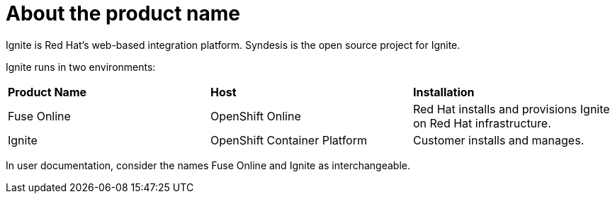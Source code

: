 [id='about-product-name_{context}']
= About the product name

Ignite is Red Hat's web-based integration platform. 
Syndesis is the open source project for Ignite.

Ignite runs in two environments:

[cols="3*"] 
|===
|*Product Name*
|*Host*
|*Installation*

|Fuse Online
|OpenShift Online
|Red Hat installs and provisions Ignite on Red Hat infrastructure.

|Ignite
|OpenShift Container Platform
|Customer installs and manages.

|===
 
In user documentation, consider the names Fuse Online and 
Ignite as interchangeable. 
